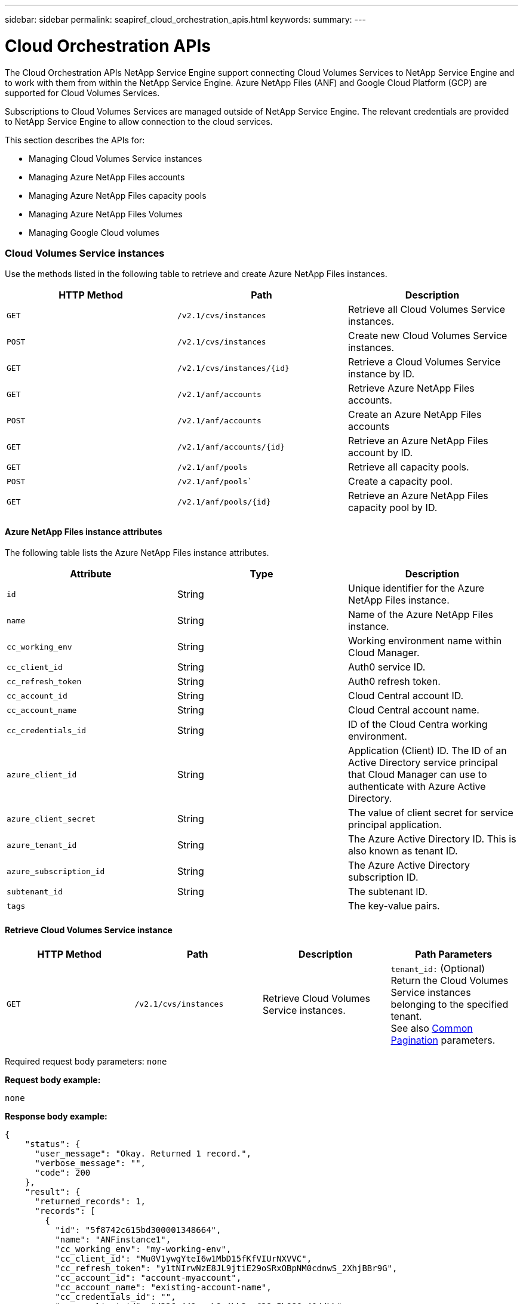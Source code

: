---
sidebar: sidebar
permalink: seapiref_cloud_orchestration_apis.html
keywords:
summary:
---

= Cloud Orchestration APIs
:hardbreaks:
:nofooter:
:icons: font
:linkattrs:
:imagesdir: ./media/

//
// This file was created with NDAC Version 2.0 (August 17, 2020)
//
// 2020-10-19 09:25:09.029003
//

[.lead]
The Cloud Orchestration APIs NetApp Service Engine support connecting Cloud Volumes Services to NetApp Service Engine and to work with them from within the NetApp Service Engine. Azure NetApp Files (ANF) and Google Cloud Platform (GCP) are supported for Cloud Volumes Services.

Subscriptions to Cloud Volumes Services are managed outside of NetApp Service Engine. The relevant credentials are provided to NetApp Service Engine to allow connection to the cloud services.

This section describes the APIs for:

* Managing Cloud Volumes Service instances
* Managing Azure NetApp Files accounts
* Managing Azure NetApp Files capacity pools
* Managing Azure NetApp Files Volumes
* Managing Google Cloud volumes

=== Cloud Volumes Service instances

Use the methods listed in the following table to retrieve and create Azure NetApp Files instances.

|===
|HTTP Method |Path |Description

|`GET`
|`/v2.1/cvs/instances`
|Retrieve all Cloud Volumes Service instances.
|`POST`
|`/v2.1/cvs/instances`
|Create new Cloud Volumes Service instances.
|`GET`
|`/v2.1/cvs/instances/{id}`
|Retrieve a Cloud Volumes Service instance by ID.
|`GET`
|`/v2.1/anf/accounts`
|Retrieve Azure NetApp Files accounts.
|`POST`
|`/v2.1/anf/accounts`
|Create an Azure NetApp Files accounts
|`GET`
|`/v2.1/anf/accounts/{id}`
|Retrieve an Azure NetApp Files account by ID.
|`GET`
|`/v2.1/anf/pools`
|Retrieve all capacity pools.
|`POST`
|`/v2.1/anf/pools``
|Create a capacity pool.
|`GET`
|`/v2.1/anf/pools/{id}`
|Retrieve an Azure NetApp Files capacity pool by ID.
|===

==== Azure NetApp Files instance attributes

The following table lists the Azure NetApp Files instance attributes.

|===
|Attribute |Type |Description

|`id`
|String
|Unique identifier for the Azure NetApp Files instance.
|`name`
|String
|Name of the Azure NetApp Files instance.
|`cc_working_env`
|String
|Working environment name within Cloud Manager.
|`cc_client_id`
|String
|Auth0 service ID.
|`cc_refresh_token`
|String
|Auth0 refresh token.
|`cc_account_id`
|String
|Cloud Central account ID.
|`cc_account_name`
|String
|Cloud Central account name.
|`cc_credentials_id`
|String
|ID of the Cloud Centra working environment.
|`azure_client_id`
|String
|Application (Client) ID. The ID of an Active Directory service principal that Cloud Manager can use to authenticate with Azure Active Directory.
|`azure_client_secret`
|String
|The value of client secret for service principal application.
|`azure_tenant_id`
|String
|The Azure Active Directory ID. This is also known as tenant ID.
|`azure_subscription_id`
|String
|The Azure Active Directory subscription ID.
|`subtenant_id`
|String
|The subtenant ID.
|`tags`
|
|The key-value pairs.
|===

==== Retrieve Cloud Volumes Service instance

|===
|HTTP Method |Path |Description |Path Parameters

|`GET`
|`/v2.1/cvs/instances`
|Retrieve Cloud Volumes Service instances.
|`tenant_id:` (Optional) Return the Cloud Volumes Service instances belonging to the specified tenant.
See also link:seapiref_netapp_service_engine_rest_apis.html#pagination>[Common Pagination] parameters.
|===

Required request body parameters: `none`

*Request body example:*

....
none
....

*Response body example:*

....
{
    "status": {
      "user_message": "Okay. Returned 1 record.",
      "verbose_message": "",
      "code": 200
    },
    "result": {
      "returned_records": 1,
      "records": [
        {
          "id": "5f8742c615bd300001348664",
          "name": "ANFinstance1",
          "cc_working_env": "my-working-env",
          "cc_client_id": "Mu0V1ywgYteI6w1MbD15fKfVIUrNXVVC",
          "cc_refresh_token": "y1tNIrwNzE8JL9jtiE29oSRxOBpNM0cdnwS_2XhjBBr9G",
          "cc_account_id": "account-myaccount",
          "cc_account_name": "existing-account-name",
          "cc_credentials_id": "",
          "azure_client_id": "d336c449-aeb8-4bb3-af28-5b886c40ddbb",
          "azure_client_secret": "UwdTj07CKoau5ELSg.efN0~g4QX9E_qVVV",
          "azure_tenant_id": "e8256bbc-dd2e-478d-9fe4-30a448eaaaaa",
          "azure_subscription_id": "1933a261-d141-4c68-9d6c-13b6077909101abcdqqqqqq",
          "state": "Operational",
          "status": "",
          "tenant": "Ferrari",
          "tenant_id": "5f594827f43c170001c53ebb",
          "subtenant": "FerrariSubtenant1",
          "subtenant_id": "5f594827f43c170001c53ebc",
          "tags": [
            {
              "key": "key2",
              "value": "Value 2"
            },
            {
              "key": "key3",
              "value": "Value 3"
            },
            {
              "key": "keyN",
              "value": "Value N"
            },
            {
              "key": "key1",
              "value": "Value 1"
            }
          ],
          "created": "2020-10-12T08:59:07.304Z",
          "updated": "2020-10-12T08:59:07.304Z",
          "job_tasks": null,
          "jobs": null
        }
      ]
    }
  }
....

==== Retrieve Cloud Volumes Service instance by ID

Use the method listed in the following table to retrieve a Cloud Volumes Service instance by its identifier.

|===
|HTTP Method |Path |Description |Parameters

|`GET`
|`/v2.1/cvs/instances/{id}`
|Retrieve a Cloud Volumes Service instance by ID.
|`id (string):` The unique identifier of the Cloud Volumes Service instance.
|===

Required request body attributes: `none`

*Request body example:*

....
none
....

*Response body example:*

....
"status": {
  "user_message": "Okay. Returned 1 record.",
  "verbose_message": "",
  "code": 200
},
"result": {
  "returned_records": 1,
  "records": [
    {
      "id": "5f8742c615bd300001348664",
      "name": "ANFinstance1",
      "cc_working_env": "my-working-env",
      "cc_client_id": "Mu0V1ywgYteI6w1MbD15fKfVIUrNXVVC",
      "cc_refresh_token": "y1tNIrwNzE8JL9jtiE29oSRxOBpNM0cdnwS_2XhjBBr9G",
      "cc_account_id": "account-myaccount",
      "cc_account_name": "existing-account-name",
      "cc_credentials_id": "",
      "azure_client_id": "d336c449-aeb8-4bb3-af28-5b886c40ddbb",
      "azure_client_secret": "UwdTj07CKoau5ELSg.efN0~g4QX9E_qVVV",
      "azure_tenant_id": "e8256bbc-dd2e-478d-9fe4-30a448eaaaaa",
      "azure_subscription_id": "1933a261-d141-4c68-9d6c-13b6077909101abcdqqqqqq",
      "state": "Operational",
      "status": "",
      "tenant": "Ferrari",
      "tenant_id": "5f594827f43c170001c53ebb",
      "subtenant": "FerrariSubtenant1",
      "subtenant_id": "5f594827f43c170001c53ebc",
      "tags": [
        {
          "key": "key2",
          "value": "Value 2"
        },
        {
          "key": "key3",
          "value": "Value 3"
        },
        {
          "key": "keyN",
          "value": "Value N"
        },
        {
          "key": "key1",
          "value": "Value 1"
        }
      ],
      "created": "2020-10-12T08:59:07.304Z",
      "updated": "2020-10-12T08:59:07.304Z",
      "job_tasks": null,
      "jobs": null
    }
  ]
}
}
....

==== Create Cloud Volumes Service instances

Use the method listed in the following table to create a new Cloud Volumes Service instance.

|===
|HTTP Method |Path |Description |Parameters

|`POST`
|`/v2.1/cvs/instances`
|Create a Cloud Volumes Service instance.
|None
|===

Required request body attributes: `name, cc_working_env, cc_client_id, cc_refresh_token, cc_account_id, cc_account_name, azure_client_id, azure_client_secret, azure_tenant_id, azure_subscription_id, subtenant_id`

*Request body example:*
....
{
  "name": "instance1",
  "cc_working_env": "my-working-env",
  "cc_client_id": "Mu0V1ywgYteI6w1MbD15fKfVIUrNXGWC",
  "cc_refresh_token": "y1tMw3lNzE8JL9jtiE29oSRxOAzYu0cdnwS_2XhjQBr9G",
  "cc_account_id": "account-335jdf32",
  "cc_account_name": "my-account-name",
  "cc_credentials_id": "d336c449-aeb8-4bb3-af28-5b886c40dd00",
  "azure_client_id": "53ba6f2b-6d52-4f5c-8ae0-7adc20808854",
  "azure_client_secret": "NMubGVcDqkwwGnCs6fa01tqlkTisfUd4pBBYgcxxx=",
  "azure_tenant_id": "53ba6f2b-6d52-4f5c-8ae0-7adc20808854",
  "azure_subscription_id": "1933a261-d141-4c68-9d6c-13b607790910",
  "subtenant_id": "5d2fb0fb4f47df00015274e3",
  "tags": {
    "key1": "Value 1",
    "key2": "Value 2",
    "key3": "Value 3",
    "keyN": "Value N"
  }
}
....

*Response body example:*

....
{
  "status": {
    "user_message": "string",
    "verbose_message": "string",
    "code": "string"
  },
  "result": {
    "returned_records": 1,
    "records": [
      {
        "id": "5d2fb0fb4f47df00015274e3",
        "action": "delete",
        "job_summary": "Delete/update request is successfully submitted",
        "created": "1995-09-07T10:40:52Z",
        "updated": "1995-09-07T10:40:52Z",
        "object_id": "5d2fb0fb4f47df00015274e3",
        "type": "fileserver",
        "object_name": "testObject",
        "status": "successful",
        "user_id": "5d2fb0fb4f47df00015274e3"
      }
    ]
  }
}
....

==== Manage tags for Azure NetApp Files instances

Use the method listed in the following table to specify tags for the named Azure NetApp Files instance.

|===
|HTTP Method |Path |Description |Parameters

|`POST`
|`/v2.1/cvs/instances/{id}/tags`
|Manage tags for a Cloud Volumes Service instance.
|`id (string)``: The unique identifier of the Cloud Volumes Service instance.
|===

Required request body attributes: `key-value pairs`

*Request body example:*
....
{
  "env": "test"
}
....

*Response body example:*

....
{
  "status": {
    "user_message": "Okay. Returned 1 record.",
    "verbose_message": "",
    "code": 200
  },
  "result": {
    "returned_records": 1,
    "records": [
      {
        "key": "env",
        "value": "test"
      }
    ]
  }
}

....

=== Azure NetApp Files accounts

==== Azure NetApp Files accounts attributes

The following table lists the Azure NetApp Files account attributes.

|===
|Attribute |Type |Description

|`id`
|String
|The unique identifier for the Azure NetApp Files account.
|`name`
|String
|The name of the Azure NetApp Files account.
|`resource_group`
|String
|The Azure resource group.
|`location`
|String
|The Azure location (region/zone).
|`anf_instance_id`
|String
|The Azure NetApp Files instance identifier.
|`tags`
|–
|The key-value pairs.
|===

==== Retrieve Azure NetApp Files accounts

|===
|HTTP Method |Path |Description |Path Parameters

|`GET`
|`/v2.1/anf/accounts`
|Retrieve Azure NetApp Files accounts.
|`subtenant_id:` (Mandatory) The subtenant ID to which the Azure NetApp Files account belongs.
`tenant_id:` (Optional) Returns the Azure NetApp Files accounts belonging to the specified tenant.
See also link:seapiref_netapp_service_engine_rest_apis.html#pagination>[Common Pagination] parameters.
|===

Required request body parameters: `none`

*Request body example:*

....
none
....

*Response body example:*

....
{
  "status": {
    "user_message": "string",
    "verbose_message": "string",
    "code": "string"
  },
  "result": {
    "returned_records": 1,
    "total_records": 10,
    "limit": 20,
    "offset": 0,
    "sort_by": "created",
    "order_by": "desc",
    "records": [
      {
        "id": "string",
        "name": "myaccount",
        "resource_group": "string",
        "location": "string",
        "state": "Operational",
        "anf_instance_id": "5d2fb0fb4f47df00015274e3",
        "tenant": "Acme",
        "tenant_id": "5d2fb0fb4f47df00015274e3",
        "subtenant": "Default Subtenant",
        "subtenant_id": "5d2fb0fb4f47df00015274e3",
        "tags": [
          {
            "key": "env",
            "value": "test"
          }
        ],
        "created": "1995-09-07T10:40:52Z",
        "updated": "1995-09-07T10:40:52Z"
      }
    ]
  }
}
....

==== Retrieve Azure NetApp Files account by name

Use the method listed in the following table to retrieve an Azure NetApp Files account by name.

|===
|HTTP Method |Path |Description |Parameters

|`GET`
|`/v2.1/anf/accounts/{name}`
|Retrieve an Azure NetApp Files account by name.
|`name (string):` (Mandatory) The name of the Azure NetApp Files account.
`subtenant_id (string):` (Mandatory) The subtenant ID to which the Azure NetApp Files account belongs.
|===

Required request body attributes: `none`

*Request body example:*

....
none
....

*Response body example:*

....
{
  "status": {
    "user_message": "string",
    "verbose_message": "string",
    "code": "string"
  },
  "result": {
    "returned_records": 0,
    "records": [
      {
        "id": "string",
        "name": "myaccount",
        "resource_group": "string",
        "location": "string",
        "state": "Operational",
        "anf_instance_id": "5d2fb0fb4f47df00015274e3",
        "tenant": "Acme",
        "tenant_id": "5d2fb0fb4f47df00015274e3",
        "subtenant": "Default Subtenant",
        "subtenant_id": "5d2fb0fb4f47df00015274e3",
        "tags": [
          {
            "key": "env",
            "value": "test"
          }
        ],
        "created": "1995-09-07T10:40:52Z",
        "updated": "1995-09-07T10:40:52Z"
      }
    ]
  }
}
....

==== Create Azure NetApp Files accounts

Use the method listed in the following table to create a new Azure NetApp Files account.

|===
|HTTP Method |Path |Description |Parameters

|`POST`
|`/v2.1/anf/accounts`
|Create a new Azure NetApp Files account.
|None
|===

Required request body attributes: `name, resource_group, location, anf_instance_id`

*Request body example:*

....
{
  "name": "string",
  "resource_group": "string",
  "location": "string",
  "anf_instance_id": "5d2fb0fb4f47df00015274e3",
  "tags": {
    "key1": "Value 1",
    "key2": "Value 2",
    "key3": "Value 3",
    "keyN": "Value N"
  }
}
....

*Response body example:*

....
{
  "status": {
    "user_message": "string",
    "verbose_message": "string",
    "code": "string"
  },
  "result": {
    "returned_records": 1,
    "records": [
      {
        "id": "5d2fb0fb4f47df00015274e3",
        "action": "delete",
        "job_summary": "Delete/update request is successfully submitted",
        "created": "1995-09-07T10:40:52Z",
        "updated": "1995-09-07T10:40:52Z",
        "object_id": "5d2fb0fb4f47df00015274e3",
        "type": "fileserver",
        "object_name": "testObject",
        "status": "successful",
        "user_id": "5d2fb0fb4f47df00015274e3"
      }
    ]
  }
}
....

=== Azure NetApp Files capacity pools

==== Capacity pools attributes

The following table lists the capacity pool attributes.

|===
|Attribute |Type |Description

|`id`
|String
|The unique identifier for the capacity pool.
|`name`
|String
|The name of the capacity pool.
|`resource_group`
|String
|The Azure resource group.
|`location`
|String
|The Azure location (region/zone).
|`size`
|Integer
|The size of the capacity pool in TB.
|`service_level`
|String
|The service level name.
|`anf_account_name`
|String
|The Azure NetApp Files account instance identifier.
|`subtenant_id`
|String
|The subtenant ID.
|`tags`
|–
|The key-value pairs.
|===

==== Retrieve capacity pools

|===
|HTTP Method |Path |Description |Path Parameters

|`GET`
|`/v2.1/anf/pools`
|Retrieve capacity pools.
|`subtenant_id:` (Mandatory) The subtenant ID to which the ANF account belongs.

`tenant_id:` (Optional) Return the capacity pools belonging to the specified tenant.
See also link:seapiref_netapp_service_engine_rest_apis.html#pagination>[Common Pagination] parameters.
|===

Required request body parameters: `none`

*Request body example:*

....
none
....

*Response body example:*

....
{
  "status": {
    "user_message": "string",
    "verbose_message": "string",
    "code": "string"
  },
  "result": {
    "returned_records": 1,
    "total_records": 10,
    "limit": 20,
    "offset": 0,
    "sort_by": "created",
    "order_by": "desc",
    "records": [
      {
        "id": "string",
        "name": "myaccount",
        "resource_group": "string",
        "location": "string",
        "size": 10,
        "service_level": "Standard",
        "anf_account_name": "myaccount",
        "state": "Operational",
        "tenant": "Acme",
        "tenant_id": "5d2fb0fb4f47df00015274e3",
        "subtenant": "Default Subtenant",
        "subtenant_id": "5d2fb0fb4f47df00015274e3",
        "tags": [
          {
            "key": "env",
            "value": "test"
          }
        ],
        "created": "1995-09-07T10:40:52Z",
        "updated": "1995-09-07T10:40:52Z"
      }
    ]
  }
}
....

==== Retrieve capacity pool by name

Use the method listed in the following table to retrieve a capacity pool by name.

|===
|HTTP Method |Path |Description |Parameters

|`GET`
|`/v2.1/anf/pools/{name}`
|Retrieve a capacity pool by name.
|`name (string):` (Mandatory) The unique name of the capacity pool.

`subtenant_id (string):` (Mandatory) The subtenant ID to which the capacity pool belongs.
|===

Required request body attributes: `none`

Request body example:

....
none
....

*Response body example:*

....
{
  "status": {
    "user_message": "string",
    "verbose_message": "string",
    "code": "string"
  },
  "result": {
    "returned_records": 0,
    "records": [
      {
        "id": "string",
        "name": "myaccount",
        "resource_group": "string",
        "location": "string",
        "size": 10,
        "service_level": "Standard",
        "anf_account_name": "myaccount",
        "state": "Operational",
        "tenant": "Acme",
        "tenant_id": "5d2fb0fb4f47df00015274e3",
        "subtenant": "Default Subtenant",
        "subtenant_id": "5d2fb0fb4f47df00015274e3",
        "tags": [
          {
            "key": "env",
            "value": "test"
          }
        ],
        "created": "1995-09-07T10:40:52Z",
        "updated": "1995-09-07T10:40:52Z"
      }
    ]
  }
}
....

==== Create capacity pools

Use the method listed in the following table to create a new capacity pool.

|===
|HTTP Method |Path |Description |Parameters

|`POST`
|`/v2.1/anf/pools`
|Create a capacity pool.
|None
|===

Required request body attributes: `name, resource_group, location, size, service_level, anf_account_name, subtenant_id`

*Request body example:*

....
{
  "name": "string",
  "resource_group": "string",
  "location": "string",
  "size": 10,
  "service_level": "Standard",
  "anf_account_name": "myaccount",
  "subtenant_id": "5d2fb0fb4f47df00015274e3",
  "tags": {
    "key1": "Value 1",
    "key2": "Value 2",
    "key3": "Value 3",
    "keyN": "Value N"
  }
}
....

*Response body example:*

....
{
  "status": {
    "user_message": "string",
    "verbose_message": "string",
    "code": "string"
  },
  "result": {
    "returned_records": 1,
    "records": [
      {
        "id": "5d2fb0fb4f47df00015274e3",
        "action": "delete",
        "job_summary": "Delete/update request is successfully submitted",
        "created": "1995-09-07T10:40:52Z",
        "updated": "1995-09-07T10:40:52Z",
        "object_id": "5d2fb0fb4f47df00015274e3",
        "type": "fileserver",
        "object_name": "testObject",
        "status": "successful",
        "user_id": "5d2fb0fb4f47df00015274e3"
      }
    ]
  }
}
....

==== Modify size of the capacity pool

Use the method listed in the following table to modify the size of the capacity pool.

|===
|HTTP Method |Path |Description |Parameters

|`PUT`
|`/v2.1/anf/pools/{name}`
|Modify the size of the capacity pool.
|`name (string):` Mandatory: the unique name of the capacity pool.
|===

Required request body attributes: `name, resource_group, location, anf_account_name, size, service_level, subtenant_id`

*Request body example:*

....
{
  "name": "myaccount",
  "resource_group": "string",
  "location": "string",
  "anf_account_name": "myaccount",
  "size": 4,
  "service_level": "Standard",
  "subtenant_id": "5d2fb0fb4f47df00015274e3",
  "tags": {
    "key1": "Value 1",
    "key2": "Value 2",
    "key3": "Value 3",
    "keyN": "Value N"
  }
}
....

*Response body example:*

....
{
  "status": {
    "user_message": "string",
    "verbose_message": "string",
    "code": "string"
  },
  "result": {
    "returned_records": 1,
    "records": [
      {
        "id": "5d2fb0fb4f47df00015274e3",
        "action": "delete",
        "job_summary": "Delete/update request is successfully submitted",
        "created": "1995-09-07T10:40:52Z",
        "updated": "1995-09-07T10:40:52Z",
        "object_id": "5d2fb0fb4f47df00015274e3",
        "type": "fileserver",
        "object_name": "testObject",
        "status": "successful",
        "user_id": "5d2fb0fb4f47df00015274e3"
      }
    ]
  }
}
....

=== Azure NetApp Files volumes

==== Azure NetApp Files volume attributes

The following table lists the Azure NetApp Files volume attributes.

|===
|Attribute |Type |Description

|`id`
|String
|The unique identifier for the Azure NetApp Files volume.
|`name`
|String
|The name of the Azure NetApp Files volume.
|`resource_group`
|String
|The Azure resource group.
|`subtenant_id`
|String
|The subtenant ID.
|`anf_account_name`
|String
|The Azure NetApp Files account name.
|`anf_pool_name`
|String
|The Azure NetApp Files Pool name.
|`location`
|String
|The Azure location (region/zone).
|`file_path`
|String
|Creation Token or File Path. A unique file path for accessing volume.
|`quota_size`
|Integer
|Maximum storage quota allowed in GiB.
|`subNetID`
|String
|The Azure Resource URL for a delegated subnet. Must have the delegation Microsoft NetApp/volumes.
|`tags`
|–
|The key-value pairs.
|===

==== Retrieve Azure NetApp Files volumes

Use the method listed in the following table to retrieve Azure NetApp Files volumes. Specifying a `tenant_id` returns only the accounts belonging to that tenant.

|===
|HTTP Method |Path |Description |Path Parameters

|`GET`
|`/v2.1/anf/volumes`
|Retrieve Azure NetApp Files volumes.
|`subtenant_id:` (Mandatory) The subtenant ID to which the ANF volume belongs.

`tenant_id:` (Optional) Return the ANF Volumes belonging to the specified tenant.
See also link:seapiref_netapp_service_engine_rest_apis.html#pagination>[Common Pagination] parameters.
|===

Required request body parameters: `none`.

*Request body example:*

....
none
....


*Response body example:*
....
{
  "status": {
    "user_message": "string",
    "verbose_message": "string",
    "code": "string"
  },
  "result": {
    "returned_records": 1,
    "total_records": 10,
    "limit": 20,
    "offset": 0,
    "sort_by": "created",
    "order_by": "desc",
    "records": [
      {
        "id": "string",
        "name": "myaccount",
        "resource_group": "string",
        "location": "string",
        "size": 10,
        "service_level": "Standard",
        "anf_account_name": "myaccount",
        "state": "Operational",
        "tenant": "Acme",
        "tenant_id": "5d2fb0fb4f47df00015274e3",
        "subtenant": "Default Subtenant",
        "subtenant_id": "5d2fb0fb4f47df00015274e3",
        "tags": [
          {
            "key": "env",
            "value": "test"
          }
        ],
        "created": "1995-09-07T10:40:52Z",
        "updated": "1995-09-07T10:40:52Z"
      }
    ]
  }
}
....

==== Retrieve Azure NetApp Files volume by name

Use the method listed in the following table to retrieve an Azure NetApp Files volume by name.

|===
|HTTP Method |Path |Description |Parameters

|`GET`
|`/v2.1/anf/volumes/{name}`
|Retrieve an Azure NetApp Files volume by name.
|`name (string):` Mandatory: the unique name of the Azure NetApp Files volume.

`subtenant_id:` (string) Mandatory. The subtenant ID to which the Azure NetApp Files volume belongs.
|===

Required request body attributes: `none`

*Request body example:*
....
none
....

*Response body example:*

....
{
  "status": {
    "user_message": "string",
    "verbose_message": "string",
    "code": "string"
  },
  "result": {
    "returned_records": 0,
    "records": [
      {
        "id": "string",
        "name": "myVolume",
        "resource_group": "string",
        "subtenant_id": "5d2fb0fb4f47df00015274e3",
        "anf_account_name": "myaccount",
        "anf_pool_name": "myaccount",
        "location": "string",
        "file_path": "myVolume",
        "quota_size": 100,
        "subNetId": "string",
        "state": "Operational",
        "tenant": "Acme",
        "tenant_id": "5d2fb0fb4f47df00015274e3",
        "subtenant": "Default Subtenant",
        "tags": [
          {
            "key": "env",
            "value": "test"
          }
        ]
      }
    ]
  }
}
....

==== Create Azure NetApp Files volumes

Use the method listed in the following table to create a new Azure NetApp Files volume.

|===
|HTTP Method |Path |Description |Parameters

|`POST`
|`/v2.1/anf/volumes`
|Create an Azure NetApp Files volume.
|None
|===

Required request body attributes: `name, resource_group, subtenant_id, anf_account_name, anf_pool_name, virtual_network, location, file_path, quota_size, subNetID`

*Request body example:*

....
{
  "name": "myVolume",
  "resource_group": "string",
  "subtenant_id": "5d2fb0fb4f47df00015274e3",
  "anf_account_name": "myaccount",
  "anf_pool_name": "myaccount",
  "virtual_network": "anf-vnet",
  "location": "string",
  "file_path": "myVolume",
  "quota_size": 100,
  "subNetId": "string",
  "protocol_types": [
    "string"
  ],
  "tags": {
    "key1": "Value 1",
    "key2": "Value 2",
    "key3": "Value 3",
    "keyN": "Value N"
  }
}
....

*Response body example:*

....
{
  "status": {
    "user_message": "string",
    "verbose_message": "string",
    "code": "string"
  },
  "result": {
    "returned_records": 1,
    "records": [
      {
        "id": "5d2fb0fb4f47df00015274e3",
        "action": "delete",
        "job_summary": "Delete/update request is successfully submitted",
        "created": "1995-09-07T10:40:52Z",
        "updated": "1995-09-07T10:40:52Z",
        "object_id": "5d2fb0fb4f47df00015274e3",
        "type": "fileserver",
        "object_name": "testObject",
        "status": "successful",
        "user_id": "5d2fb0fb4f47df00015274e3"
      }
    ]
  }
}
....
